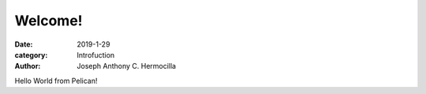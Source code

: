 Welcome!
##########

:date: 2019-1-29
:category: Introfuction
:author: Joseph Anthony C. Hermocilla

Hello World from Pelican!
